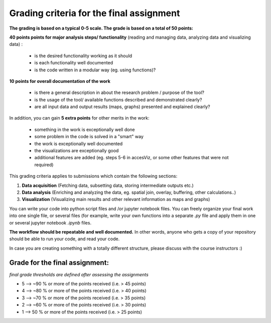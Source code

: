 Grading criteria for the final assignment
==========================================

**The grading is based on a typical 0-5 scale. The grade is based on a total of 50 points:**


**40 points points for major analysis steps/ functionality** (reading and managing data, analyzing data and visualizing data) :

	- is the desired functionality working as it should
	- is each functionality well documented
	- is the code written in a modular way (eg. using functions)?

**10 points for overall documentation of the work**

	- is there a general description in about the research problem / purpose of the tool?
	- is the usage of the tool/ available functions described and demonstrated clearly?
	- are all input data and output results (maps, graphs) presented and explained clearly?

In addition, you can gain **5 extra points** for other merits in the work:

	- something in the work is exceptionally well done
	- some problem in the code is solved in a "smart" way
	- the work is exceptionally well documented
	- the visualizations are exceptionally good
	- additional features are added (eg. steps 5-6 in accesViz, or some other features that were not required)


This grading criteria applies to submissions which contain the following sections:

1. **Data acquisition** (Fetching data, subsetting data, storing intermediate outputs etc.)
2. **Data analysis** (Enriching and analyzing the data, eg. spatial join, overlay, buffering, other calculations..)
3. **Visualization** (Visualizing main results and other relevant information as maps and graphs)

You can write your code into python script files and /or jupyter notebook files. You can freely organize your final work into one single file, or several files (for example, write your own functions into a separate `.py` file and apply them in one or several jupyter notebook `.ipynb` files.

**The workflow should be repeatable and well documented.** In other words, anyone who gets a copy of your repository should be able to run your code, and read your code.

In case you are creating something with a totally different structure, please discuss with the course instructors :)


Grade for the final assignment:
~~~~~~~~~~~~~~~~~~~~~~~~~~~~~~

*final grade thresholds are defined after assessing the assignments*

- 5 --> ~90 % or more of the points received (i.e. > 45 points)

- 4 --> ~80 % or more of the points received (i.e. > 40 points)

- 3 --> ~70 % or more of the points received (i.e. > 35 points)

- 2 --> ~60 % or more of the points received (i.e. > 30 points)

- 1 --> 50 % or more of the points received (i.e. > 25 points)